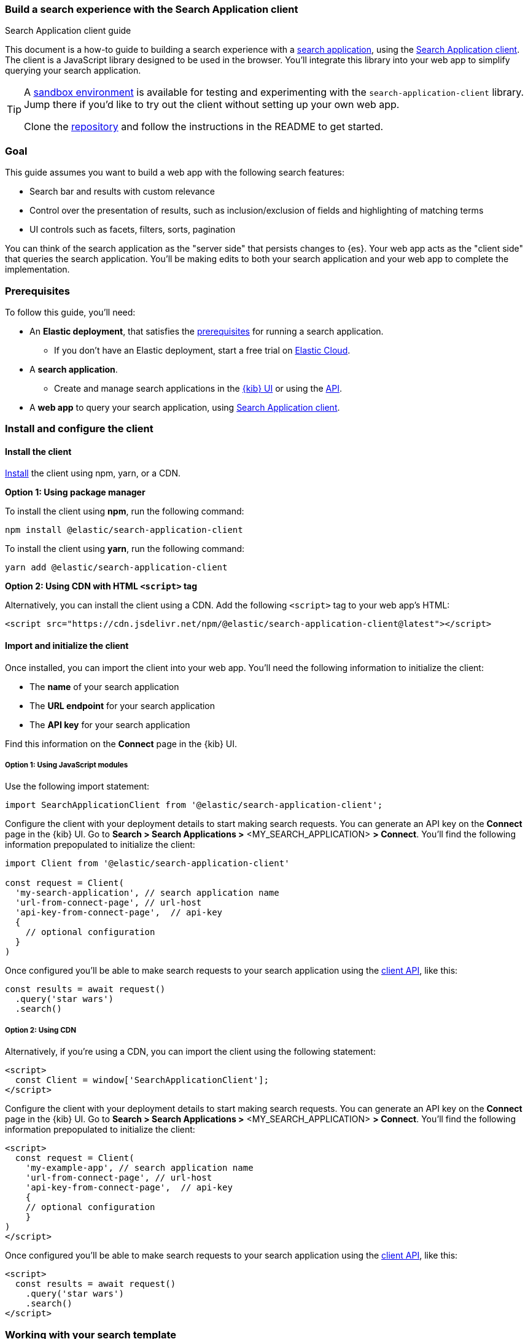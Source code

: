 [[search-application-client]]
=== Build a search experience with the Search Application client
++++
<titleabbrev>Search Application client guide</titleabbrev>
++++

This document is a how-to guide to building a search experience with a <<search-application-overview, search application>>, using the https://github.com/elastic/search-application-client[Search Application client^].
The client is a JavaScript library designed to be used in the browser.
You'll integrate this library into your web app to simplify querying your search application.

[TIP]
====
A https://github.com/elastic/search-application-client/blob/main/examples/sandbox/README.md[sandbox environment] is available for testing and experimenting with the `search-application-client` library.
Jump there if you'd like to try out the client without setting up your own web app.


Clone the https://github.com/elastic/search-application-client[repository] and follow the instructions in the README to get started.
====

[discrete]
[[search-application-client-client-goal]]
=== Goal

This guide assumes you want to build a web app with the following search features:

* Search bar and results with custom relevance
* Control over the presentation of results, such as inclusion/exclusion of fields and highlighting of matching terms
* UI controls such as facets, filters, sorts, pagination

You can think of the search application as the "server side" that persists changes to {es}.
Your web app acts as the "client side" that queries the search application.
You'll be making edits to both your search application and your web app to complete the implementation.

[discrete]
[[search-application-client-client-prerequisites]]
=== Prerequisites

To follow this guide, you'll need:

* An *Elastic deployment*, that satisfies the <<search-application-overview-prerequisites, prerequisites>> for running a search application.
** If you don't have an Elastic deployment, start a free trial on https://cloud.elastic.co[Elastic Cloud^].
* A *search application*.
** Create and manage search applications in the <<search-application-overview-get-started-ui, {kib} UI>> or using the <<put-search-application, API>>.
* A *web app* to query your search application, using https://github.com/elastic/search-application-client#installation[Search Application client].

[discrete]
[[search-application-client-client-configuration]]
=== Install and configure the client

[discrete]
[[search-application-client-client-configuration-install]]
==== Install the client

https://github.com/elastic/search-application-client/blob/main/README.md#installation[Install^] the client using npm, yarn, or a CDN.

*Option 1: Using package manager*

To install the client using *npm*, run the following command:

[source, bash]
----
npm install @elastic/search-application-client
----

To install the client using *yarn*, run the following command:

[source, bash]
----
yarn add @elastic/search-application-client
----

*Option 2: Using CDN with HTML `<script>` tag*

Alternatively, you can install the client using a CDN.
Add the following `<script>` tag to your web app's HTML:

[source, html]
----
<script src="https://cdn.jsdelivr.net/npm/@elastic/search-application-client@latest"></script>
----

[discrete]
[[search-application-client-client-configuration-import]]
==== Import and initialize the client

Once installed, you can import the client into your web app.
You'll need the following information to initialize the client:

* The *name* of your search application
* The *URL endpoint* for your search application
* The *API key* for your search application

Find this information on the *Connect* page in the {kib} UI.

[discrete]
[[search-application-client-client-configuration-import-js]]
===== Option 1: Using JavaScript modules

Use the following import statement:

[source, js]
----
import SearchApplicationClient from '@elastic/search-application-client';
----
// NOTCONSOLE

Configure the client with your deployment details to start making search requests.
You can generate an API key on the *Connect* page in the {kib} UI.
Go to *Search > Search Applications >* <MY_SEARCH_APPLICATION> *> Connect*.
You'll find the following information prepopulated to initialize the client:

[source, js]
----
import Client from '@elastic/search-application-client'

const request = Client(
  'my-search-application', // search application name
  'url-from-connect-page', // url-host
  'api-key-from-connect-page',  // api-key
  {
    // optional configuration
  }
)
----
// NOTCONSOLE

Once configured you'll be able to make search requests to your search application using the https://github.com/elastic/search-application-client#api-reference[client API], like this:

[source, js]
----
const results = await request()
  .query('star wars')
  .search()
----
// NOTCONSOLE

[discrete]
[[search-application-client-client-configuration-import-cdn]]
===== Option 2: Using CDN

Alternatively, if you're using a CDN, you can import the client using the following statement:

[source, html]
----
<script>
  const Client = window['SearchApplicationClient'];
</script>
----

Configure the client with your deployment details to start making search requests.
You can generate an API key on the *Connect* page in the {kib} UI.
Go to *Search > Search Applications >* <MY_SEARCH_APPLICATION> *> Connect*.
You'll find the following information prepopulated to initialize the client:

[source, html]
----
<script>
  const request = Client(
    'my-example-app', // search application name
    'url-from-connect-page', // url-host
    'api-key-from-connect-page',  // api-key
    {
    // optional configuration
    }
)
</script>
----

Once configured you'll be able to make search requests to your search application using the https://github.com/elastic/search-application-client#api-reference[client API], like this:

[source, html]
----
<script>
  const results = await request()
    .query('star wars')
    .search()
</script>
----

[discrete]
[[search-application-client-client-template]]
=== Working with your search template

The Search Application client is designed to work with any 
<<search-application-api, search template>> you create.
You'll use the Search Application APIs to create and manage your search templates.

[TIP]
====
When working with the Search Application APIs to manage templates, we provide the API examples using {kibana-ref}/console-kibana.html[{kib} Console^] syntax.
====

Here's an example template:

[source, console]
----
PUT _application/search_application/my-example-app
{
  "indices": ["my-example-app"],
  "template": {
    "script": {
      "lang": "mustache",
      "source": """
        {
          "query": {
            "bool": {
              "must": [
              {{#query}}
              {
                "query_string": {
                  "query": "{{query}}",
                  "search_fields": {{#toJson}}search_fields{{/toJson}}
                }
              }
              {{/query}}
            ]
            }
          }
        }
      """,
      "params": {
        "query": "",
        "search_fields": ""
      }
    }
  }
}
----
// TEST[skip:TODO]

This will allow you to add any template parameters you need to your template and then provide the values in your client request.
Use `addParameter` to inject actual values into your template parameters.

For example, pass in values for `search_fields` like this:

[source, js]
----
const results = await request()
  .query('star wars') // requires the template to use query parameter
  .addParameter('search_fields', ['title', 'description'])
  .search()
----
// NOTCONSOLE

[discrete]
[[search-application-client-client-template-example]]
==== Example template

We recommend getting started with the https://github.com/elastic/search-application-client#boilerplate-template[boilerplate template^] provided in the client repository.
https://github.com/elastic/search-application-client/blob/main/bin/boilerplate_template.js[View this script^] to see how this is used.
The `dictionary` parameter is used to pass in a JSON schema definition that describes structure and validation rules for the request object.
This schema is important, because it restricts the use of certain features in the {es} query.
https://github.com/elastic/search-application-client/blob/main/bin/request_schema.json[View the schema^].

Each search functionality in this guide requires a feature included in this template.
These features require specific parameters to be present in the template:

* Query: `query`
* Filters: `_es_filters`
* Faceting: `_es_filters` and  `_es_aggs`
* Sorting: `_es_sort_fields`
* Pagination: `from` and `size`

[discrete]
[[search-application-client-client-features]]
=== Search features

We will explore all the essential basics you'll need for a search experience.
You'll learn how to implement them using your search application and query them using the client.

[TIP]
====
Refer to the https://github.com/elastic/search-application-client#api-reference[client repo^] for information on the available methods and their parameters.
====

[discrete]
[[search-application-client-client-features-relevance]]
==== Customizing relevance

Our simple template uses `query_string` searching across all fields, but this may not suit your use case.
You can update the template to provide better relevance recall.

In the below example, we’re using a `multi-match` query against our template, with `best_fields` and `phrase_prefix` queries targeting different search fields.

[source, console]
----
PUT _application/search_application/my-example-app
{
  "indices": ["example-index"],
  "template": {
    "script": {
      "lang": "mustache",
      "source": """
        {
          "query": {
            "bool": {
              "must": [
              {{#query}}
              {
                "multi_match" : {
                  "query":    "{{query}}",
                  "fields": [ "title^4", "plot", "actors", "directors" ]
                }
              },
              {
                "multi_match" : {
                  "query":    "{{query}}",
                  "type": "phrase_prefix",
                  "fields": [ "title^4", "plot"]
                }
              },
              {{/query}}
            ],
            "filter": {{#toJson}}_es_filters{{/toJson}}
            }
          },
          "aggs": {{#toJson}}_es_aggs{{/toJson}},
          "from": {{from}},
          "size": {{size}},
          "sort": {{#toJson}}_es_sort_fields{{/toJson}}
        }
      """,
      "params": {
        "query": "",
        "_es_filters": {},
        "_es_aggs": {},
        "_es_sort_fields": {},
        "size": 10,
        "from": 0
      },
      "dictionary": {
          //  add dictionary restricting
          // _es_filters, _es_sort_fields & _es_aggs params
          // Use example provided in repo: https://github.com/elastic/search-application-client/blob/main/bin/request_schema.json
      }
    }
  }
}
----
// TEST[skip:TODO]

Refer to 
//<<search-application-api-examples>> 
for examples of different types of queries, including combinations of text search, kNN search, ELSER search, hybrid search with RRF, and more.

*Use case: I want to dynamically adjust the search fields*

If you need to adjust `search_fields` at query request time, you can add a new parameter to the template (for example: `search_fields`) and use the `addParameter` method to provide the fields to the template.

*Use case: I want to boost results given a certain proximity to the user*

You can add additional template parameters to send the geo-coordinates of the user.
Then use <<query-dsl-function-score-query,`function_score`>> to boost documents which match a certain <<query-dsl-geo-distance-query,`geo_distance`>> from the user.

[discrete]
[[search-application-client-client-features-result-fields]]
=== Result fields

By default, all fields are returned in the `_source` field.
To restrict the fields returned, specify the fields in the template.

[source, console]
----
PUT _application/search_application/my-example-app
{
  "indices": ["example-index"],
  "template": {
    "script": {
      "lang": "mustache",
      "source": """
        {
          "query": {
            "bool": {
              "must": [
              {{#query}}
                // ...
              {{/query}}
            ],
            "filter": {{#toJson}}_es_filters{{/toJson}}
            }
          },
          "_source": {
            "includes": ["title", "plot"]
          },
          "aggs": {{#toJson}}_es_aggs{{/toJson}},
          "from": {{from}},
          "size": {{size}},
          "sort": {{#toJson}}_es_sort_fields{{/toJson}}
        }
      """,
      "params": {
        "query": "",
        "_es_filters": {},
        "_es_aggs": {},
        "_es_sort_fields": {},
        "size": 10,
        "from": 0
      },
      "dictionary": {
          //  add dictionary restricting _es_filters and _es_aggs params
          // Use the dictionary example provided in repo: https://github.com/elastic/search-application-client/blob/main/bin/request_schema.json
      }
    }
  }
}
----
// TEST[skip:TODO]

*Use case: I want to dynamically adjust the result fields*

If you need to adjust the fields returned at query request time, you can add a new parameter to the template (for example: `result_fields`) and use the `addParameter` method to provide the fields to the template.

[discrete]
[[search-application-client-client-features-highlight-snippets]]
==== Highlighting and snippets

Highlighting support is straightforward to add to the template.
With the <<highlighting,highlighting API>>, you can specify which fields you want to highlight for matches.

In the following example, we specify `title` and `plot` as the highlighted fields.
`title` typically has a short value length, compared to `plot` which is variable and tends to be longer.

We specify the title to be `fragment_size` of `0` to return all of the text when there is a highlight.
We specify the plot to be `fragment_size` of `200`, where each highlighted fragment will be up to 200 characters long.

[source, console]
----
PUT _application/search_application/my-example-app
{
  "indices": ["example-index"],
  "template": {
    "script": {
      "lang": "mustache",
      "source": """
        {
          "query": {
            "bool": {
              "must": [
              {{#query}}
                // ...
              {{/query}}
            ],
            "filter": {{#toJson}}_es_filters{{/toJson}}
            }
          },
          "_source": {
            "includes": ["title", "plot"]
            },
            "highlight": {
              "fields": {
                "title": { "fragment_size": 0 },
                "plot": { "fragment_size": 200 }
                }
                },
                "aggs": {{#toJson}}_es_aggs{{/toJson}},
                "from": {{from}},
                "size": {{size}},
                "sort": {{#toJson}}_es_sort_fields{{/toJson}}
                }
                """,
                "params": {
                  "query": "",
                  "_es_filters": {},
                  "_es_aggs": {},
                  "_es_sort_fields": {},
                  "size": 10,
                  "from": 0
                  },
                  "dictionary": {
                    //  add dictionary restricting _es_filters and _es_aggs params
                    // Use the dictionary example provided in repo: https://github.com/elastic/search-application-client/blob/main/bin/request_schema.json
                    }
                }
           }
}
----
// TEST[skip:TODO]

If a match was found, this will return the results with a highlight field.
For example:

[source, js]
----
{
  "hits": [
    {
      "_index": "movies",
      "_type": "_doc",
      "_id": "1",
      "_score": 0.2876821,
      "_source": {
        "title": "The Great Gatsby",
        "plot": "The Great Gatsby is a novel by F. Scott Fitzgerald that follows the story of Jay Gatsby, a wealthy and mysterious man, as he tries to win back the love of his life, Daisy Buchanan."
      },
      "highlight": {
        "title": ["The Great <em>Gatsby</em>"],
        "plot": [
          "The Great <em>Gatsby</em> is a novel by F. Scott Fitzgerald that follows the story of <em>Jay</em> <em>Gatsby</em>, a wealthy and mysterious man, as he tries to win back the love of his life, Daisy Buchanan."
        ]
      }
    }
  ]
}
----
// NOTCONSOLE

[discrete]
[[search-application-client-client-features-highlight-helpers]]
===== Highlighting helper

When displaying the fields in the frontend, you will need to first determine if the field has a highlight.
To simplify this, we provide a helper.

[source, js]
----
import Client, { Highlight } from '@elastic/search-application-client'

// example React component
const ResultsList = ({ hits } ) => {
  return hits.map((hit) => (
    <div className="result">
       <div className="title">{Highlight(hit, "title")}</div>
       <div className="description">{Highlight(hit, "plot")}</div>
    </div>
  ))
}
----
// NOTCONSOLE

[discrete]
[[search-application-client-client-features-pagination]]
==== Pagination

To use pagination, set the page number and the page size.
By default, the page size is 10.
The `size` and `from` parameters allow you to control the page and number of hits returned in the response.

We can do this using the client with the `setSize` and `setFrom` methods.

[source, js]
----
// page 1
const results = await request()
 .setSize(20)
 .setFrom(0)
 .search()

// page 2
const results = await request()
 .setSize(20)
 .setFrom(20)
 .search()
----
// NOTCONSOLE

[discrete]
[[search-application-client-client-features-sorting]]
=== Sorting

To use sorting, specify the field name and the sort order or `pass _score` to sort by relevance.
Requires the `_es_sort_fields_fields` param in the search template.
Refer to our <<search-application-client-client-template-example,example template>> to see where this is used.

By default, the results will be sorted in order of score.
If you need to sort on a field other than the score, use the `setSort` method with an array of objects.

[source, js]
----
const results = await request()
 .setSort([{ year: 'asc' }, '_score'])
 .search()
----
// NOTCONSOLE

[discrete]
[[search-application-client-client-features-filter]]
==== Filtering

The Search application client also supports filters and facets.
To use these, you need to add two parameters:

* `_es_filters`
* `_es_aggs`

Refer to our <<search-application-client-client-template-example,example template>> to see where these are used.

[discrete]
[[search-application-client-client-features-filter-base]]
===== Base Filtering

With a template that’s configured to use filters, use the `setFilter` method to add filters to your query.

The boilerplate template schema only supports term, range, match, nested, geo_bounding_box and geo_distance filters.
If you need to use a particular clause, you can update the template schema.

Below is an example of using `setFilter`.

[source, js]
----
// return only "star wars" movies that are rated PG
const results = await request()
  .query('star wars')
  .setFilter({
    term: {
      'rated.enum': 'PG',
    },
  })
  .search()
----
// NOTCONSOLE

[discrete]
[[search-application-client-client-features-facets]]
==== Facets

The client supports the ability to configure facets with your results.
Specify facets in the client initialization call.
For example, say we want to add facets for actors, directors and IMDB rating.

[source, js]
----
const request = Client(
  'my-example-app', // search application name
  'https://d1bd36862ce54c7b903e2aacd4cd7f0a.us-east4.gcp.elastic-cloud.com:443', // api-host
  'api-key-from-connect-page', // api-key
  {
    facets: {
      actors: {
        type: 'terms',
        field: 'actors.keyword',
        disjunctive: true,
      },
      directors: {
        type: 'terms',
        field: 'director.keyword',
        size: 20,
        disjunctive: true,
      },
      imdbrating: {
        type: 'stats',
        field: 'imdbrating',
      },
    },
  }
)
----
// NOTCONSOLE

[NOTE]
====
In {es}, the `keyword` type is used for fields that need to be searchable in their exact, unmodified form.
This means these queries are case-sensitive.
We use this type for facets because facets require aggregating and filtering data based on exact values or terms.
====

Use the `addFacetFilter` method to add facets to your query.

In the following example, we only want to return movies:

* Featuring Harrison Ford as actor
* Directed by George Lucas _or_ Ridley Scott
* With an IMBD rating greater than 7.5

[source, js]
----
const results = await request()
  .addFacetFilter('actors', 'Harrison Ford')
  .addFacetFilter('directors', 'George Lucas')
  .addFacetFilter('directors', 'Ridley Scott')
  .addFacetFilter('imdbrating', {
    gte: 7.5,
  })
  .search()
----
// NOTCONSOLE

You can access the facets in the results:

[source, js]
----
{
  "took": 1,
  "timed_out": false,
  "_shards": {
    "total": 1,
    "successful": 1,
    "skipped": 0,
    "failed": 0
  },
  "hits": {
    "total": {
      "value": 2,
      "relation": "eq"
    },
    "max_score": 0,
    "hits": [
      {
        "_index": "imdb_movies",
        "_id": "tt0076759",
        "_score": 0,
        "_source": {
          "title": "Star Wars: Episode IV - A New Hope",
          "actors": [
            "Mark Hamill",
            "Harrison Ford",
            "Carrie Fisher",
            "Peter Cushing"
          ],
          "plot": "Luke Skywalker joins forces with a Jedi Knight, a cocky pilot, a wookiee and two droids to save the universe from the Empire's world-destroying battle-station, while also attempting to rescue Princess Leia from the evil Darth Vader.",
          "poster": "https://s3-eu-west-1.amazonaws.com/imdbimages/images/MV5BMTU4NTczODkwM15BMl5BanBnXkFtZTcwMzEyMTIyMw@@._V1_SX300.jpg"
        }
      },
      {
        "_index": "imdb_movies",
        "_id": "tt0083658",
        "_score": 0,
        "_source": {
          "title": "Blade Runner",
          "actors": [
            "Harrison Ford",
            "Rutger Hauer",
            "Sean Young",
            "Edward James Olmos"
          ],
          "plot": "Deckard, a blade runner, has to track down and terminate 4 replicants who hijacked a ship in space and have returned to Earth seeking their maker.",
          "poster": "https://s3-eu-west-1.amazonaws.com/imdbimages/images/MV5BMTA4MDQxNTk2NDheQTJeQWpwZ15BbWU3MDE2NjIyODk@._V1_SX300.jpg"
        }
      }
    ]
  },
  "aggregations": {},
  "facets": [
    {
      "name": "imdbrating_facet",
      "stats": {
        "min": 8.300000190734863,
        "max": 8.800000190734863,
        "avg": 8.550000190734863,
        "sum": 17.100000381469727,
        "count": 2
      }
    },
    {
      "name": "actors_facet",
      "entries": [
        {
          "value": "Harrison Ford",
          "count": 2
        },
        {
          "value": "Carrie Fisher",
          "count": 1
        },
        {
          "value": "Edward James Olmos",
          "count": 1
        },
        {
          "value": "Mark Hamill",
          "count": 1
        },
        {
          "value": "Peter Cushing",
          "count": 1
        },
        {
          "value": "Rutger Hauer",
          "count": 1
        },
        {
          "value": "Sean Young",
          "count": 1
        }
      ]
    },
    {
      "name": "directors_facet",
      "entries": [
        {
          "value": "Steven Spielberg",
          "count": 3
        },
        {
          "value": "Andrew Davis",
          "count": 1
        },
        {
          "value": "George Lucas",
          "count": 1
        },
        {
          "value": "Irvin Kershner",
          "count": 1
        },
        {
          "value": "Richard Marquand",
          "count": 1
        },
        {
          "value": "Ridley Scott",
          "count": 1
        }
      ]
    }
  ]
}
----
// NOTCONSOLE
